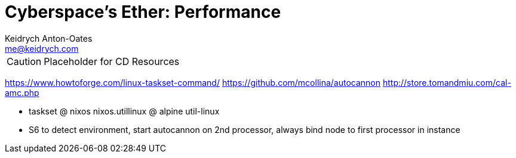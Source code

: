 = Cyberspace's Ether: *Performance*
Keidrych Anton-Oates <me@keidrych.com>

CAUTION: Placeholder for CD Resources

https://www.howtoforge.com/linux-taskset-command/
https://github.com/mcollina/autocannon
http://store.tomandmiu.com/cal-amc.php

* taskset @ nixos nixos.utillinux @ alpine util-linux
* S6 to detect environment, start autocannon on 2nd processor, always bind node to first processor in instance
